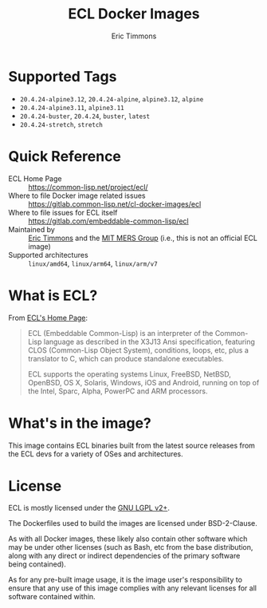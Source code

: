#+TITLE: ECL Docker Images
#+AUTHOR: Eric Timmons

* Supported Tags

  + =20.4.24-alpine3.12=, =20.4.24-alpine=, =alpine3.12=, =alpine=
  + =20.4.24-alpine3.11=, =alpine3.11=
  + =20.4.24-buster=, =20.4.24=, =buster=, =latest=
  + =20.4.24-stretch=, =stretch=

* Quick Reference

  + ECL Home Page :: [[https://common-lisp.net/project/ecl/]]
  + Where to file Docker image related issues :: [[https://gitlab.common-lisp.net/cl-docker-images/ecl]]
  + Where to file issues for ECL itself :: [[https://gitlab.com/embeddable-common-lisp/ecl]]
  + Maintained by :: [[https://github.com/daewok/][Eric Timmons]] and the [[https://mers.csail.mit.edu/][MIT MERS Group]] (i.e., this is not an official ECL image)
  + Supported architectures :: =linux/amd64=, =linux/arm64=, =linux/arm/v7=

* What is ECL?

  From [[https://common-lisp.net/project/ecl/main.html][ECL's Home Page]]:

  #+begin_quote
  ECL (Embeddable Common-Lisp) is an interpreter of the Common-Lisp language as
  described in the X3J13 Ansi specification, featuring CLOS (Common-Lisp Object
  System), conditions, loops, etc, plus a translator to C, which can produce
  standalone executables.

  ECL supports the operating systems Linux, FreeBSD, NetBSD, OpenBSD, OS X,
  Solaris, Windows, iOS and Android, running on top of the Intel, Sparc, Alpha,
  PowerPC and ARM processors.
  #+end_quote

* What's in the image?

  This image contains ECL binaries built from the latest source releases from
  the ECL devs for a variety of OSes and architectures.

* License

  ECL is mostly licensed under the [[https://opensource.org/licenses/LGPL-2.0][GNU LGPL v2+]].

  The Dockerfiles used to build the images are licensed under BSD-2-Clause.

  As with all Docker images, these likely also contain other software which may
  be under other licenses (such as Bash, etc from the base distribution, along
  with any direct or indirect dependencies of the primary software being
  contained).

  As for any pre-built image usage, it is the image user's responsibility to
  ensure that any use of this image complies with any relevant licenses for all
  software contained within.
